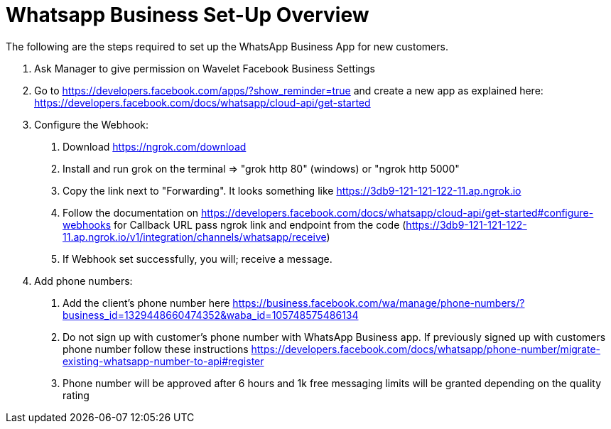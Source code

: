 [#h3_whatsapp_business_setup-overview]
= Whatsapp Business Set-Up Overview

The following are the steps required to set up the WhatsApp Business App for new customers.

    1. Ask Manager to give permission on Wavelet Facebook Business Settings

    2. Go to https://developers.facebook.com/apps/?show_reminder=true and create a new app as explained here: https://developers.facebook.com/docs/whatsapp/cloud-api/get-started

    3. Configure the Webhook:

        a. Download https://ngrok.com/download

        b. Install and run grok on the terminal => "grok http 80" (windows) or "ngrok http 5000"
        
        c. Copy the link next to "Forwarding". It looks something like https://3db9-121-121-122-11.ap.ngrok.io

        d. Follow the documentation on https://developers.facebook.com/docs/whatsapp/cloud-api/get-started#configure-webhooks for Callback URL pass ngrok link and endpoint from the code (https://3db9-121-121-122-11.ap.ngrok.io/v1/integration/channels/whatsapp/receive)

        e. If Webhook set successfully, you will; receive a message.

    4. Add phone numbers:

        a. Add the client's phone number here https://business.facebook.com/wa/manage/phone-numbers/?business_id=1329448660474352&waba_id=105748575486134

        b. Do not sign up with customer's phone number with WhatsApp Business app. If previously signed up with customers phone
        number follow these instructions https://developers.facebook.com/docs/whatsapp/phone-number/migrate-existing-whatsapp-number-to-api#register

        c. Phone number will be approved after 6 hours and 1k free messaging limits will be granted depending on the quality rating